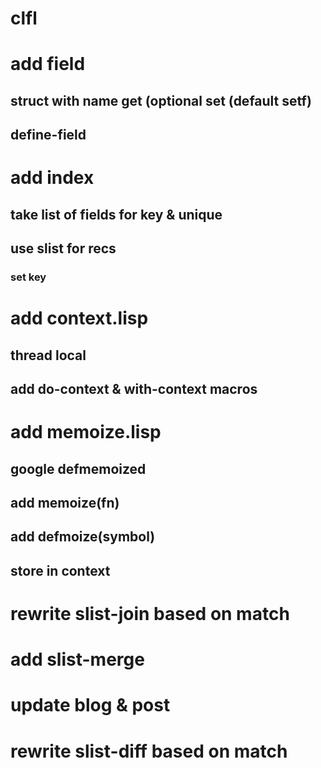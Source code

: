 * clfl
* add field
** struct with name get (optional set (default setf)
** define-field
* add index
** take list of fields for key & unique
** use slist for recs
*** set key
* add context.lisp
** thread local
** add do-context & with-context macros
* add memoize.lisp
** google defmemoized
** add memoize(fn)
** add defmoize(symbol)
** store in context
* rewrite slist-join based on match
* add slist-merge
* update blog & post
* rewrite slist-diff based on match
